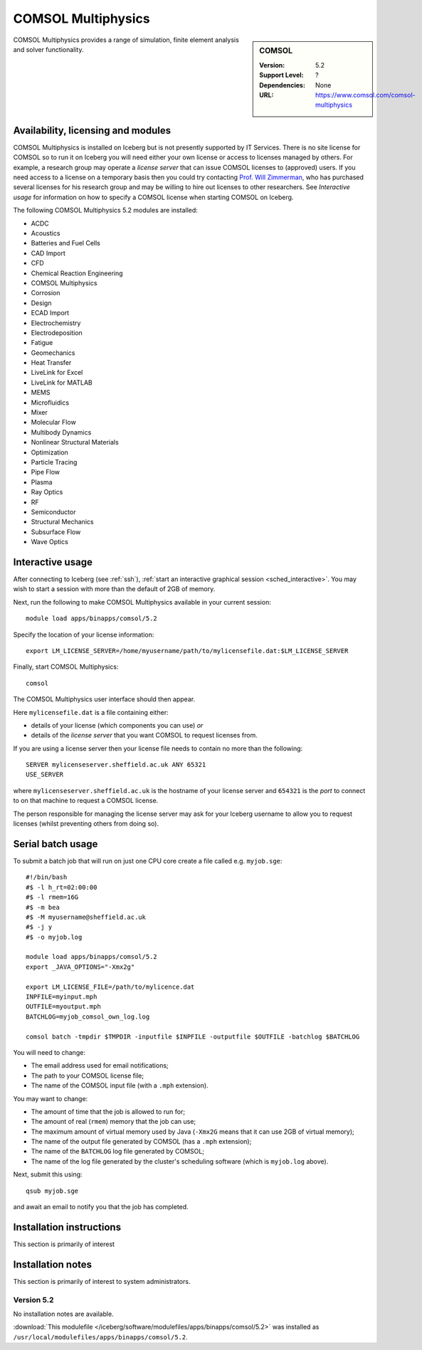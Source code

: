 .. _iceberg_comsol:

COMSOL Multiphysics
===================

.. sidebar:: COMSOL

   :Version:  5.2
   :Support Level: ?
   :Dependencies: None
   :URL: https://www.comsol.com/comsol-multiphysics

COMSOL Multiphysics provides a range of simulation, finite element analysis and solver functionality. 

Availability, licensing and modules
-----------------------------------

COMSOL Multiphysics is installed on Iceberg but is not presently supported by IT Services.
There is no site license for COMSOL so to run it on Iceberg you will need either your own license or access to licenses managed by others.
For example, a research group may operate a *license server* that can issue COMSOL licenses to (approved) users.
If you need access to a license on a temporary basis then you could try contacting `Prof. Will Zimmerman <https://www.sheffield.ac.uk/cbe/staff/staffprofiles/wzimmerman>`_,
who has purchased several licenses for his research group and may be willing to hire out licenses to other researchers.
See `Interactive usage` for information on how to specify a COMSOL license when starting COMSOL on Iceberg.

The following COMSOL Multiphysics 5.2 modules are installed:

* ACDC
* Acoustics
* Batteries and Fuel Cells
* CAD Import
* CFD
* Chemical Reaction Engineering
* COMSOL Multiphysics
* Corrosion
* Design
* ECAD Import
* Electrochemistry
* Electrodeposition
* Fatigue
* Geomechanics
* Heat Transfer
* LiveLink for Excel
* LiveLink for MATLAB
* MEMS
* Microfluidics
* Mixer
* Molecular Flow
* Multibody Dynamics
* Nonlinear Structural Materials
* Optimization
* Particle Tracing
* Pipe Flow
* Plasma
* Ray Optics
* RF
* Semiconductor
* Structural Mechanics
* Subsurface Flow
* Wave Optics

Interactive usage
-----------------

After connecting to Iceberg (see :ref:`ssh`), :ref:`start an interactive graphical session <sched_interactive>`.
You may wish to start a session with more than the default of 2GB of memory.

Next, run the following to make COMSOL Multiphysics available in your current session: ::

   module load apps/binapps/comsol/5.2

Specify the location of your license information: ::

   export LM_LICENSE_SERVER=/home/myusername/path/to/mylicensefile.dat:$LM_LICENSE_SERVER

Finally, start COMSOL Multiphysics: ::

   comsol

The COMSOL Multiphysics user interface should then appear.

Here ``mylicensefile.dat`` is a file containing either:

* details of your license (which components you can use) *or*
* details of the *license server* that you want COMSOL to request licenses from.

If you are using a license server then your license file needs to contain no more than the following: ::

   SERVER mylicenseserver.sheffield.ac.uk ANY 65321
   USE_SERVER
        
where ``mylicenseserver.sheffield.ac.uk`` is the hostname of your license server and ``654321`` is the *port* to connect to on that machine to request a COMSOL license.

The person responsible for managing the license server may ask for your Iceberg username to allow you to request licenses (whilst preventing others from doing so).

Serial batch usage
------------------

To submit a batch job that will run on just one CPU core create a file called e.g. ``myjob.sge``: ::

   #!/bin/bash
   #$ -l h_rt=02:00:00
   #$ -l rmem=16G
   #$ -m bea
   #$ -M myusername@sheffield.ac.uk
   #$ -j y
   #$ -o myjob.log

   module load apps/binapps/comsol/5.2
   export _JAVA_OPTIONS="-Xmx2g"

   export LM_LICENSE_FILE=/path/to/mylicence.dat
   INPFILE=myinput.mph
   OUTFILE=myoutput.mph
   BATCHLOG=myjob_comsol_own_log.log

   comsol batch -tmpdir $TMPDIR -inputfile $INPFILE -outputfile $OUTFILE -batchlog $BATCHLOG

You will need to change:

- The email address used for email notifications;
- The path to your COMSOL license file;
- The name of the COMSOL input file (with a ``.mph`` extension).

You may want to change:

- The amount of time that the job is allowed to run for;
- The amount of real (``rmem``) memory that the job can use;
- The maximum amount of virtual memory used by Java (``-Xmx2G`` means that it can use 2GB of virtual memory);
- The name of the output file generated by COMSOL (has a ``.mph`` extension);
- The name of the ``BATCHLOG`` log file generated by COMSOL;
- The name of the log file generated by the cluster's scheduling software (which is ``myjob.log`` above).

Next, submit this using: ::

   qsub myjob.sge

and await an email to notify you that the job has completed.

Installation instructions
-------------------------

This section is primarily of interest

Installation notes
------------------

This section is primarily of interest to system administrators.

Version 5.2
^^^^^^^^^^^

No installation notes are available.

:download:`This modulefile </iceberg/software/modulefiles/apps/binapps/comsol/5.2>` was installed as ``/usr/local/modulefiles/apps/binapps/comsol/5.2``.
